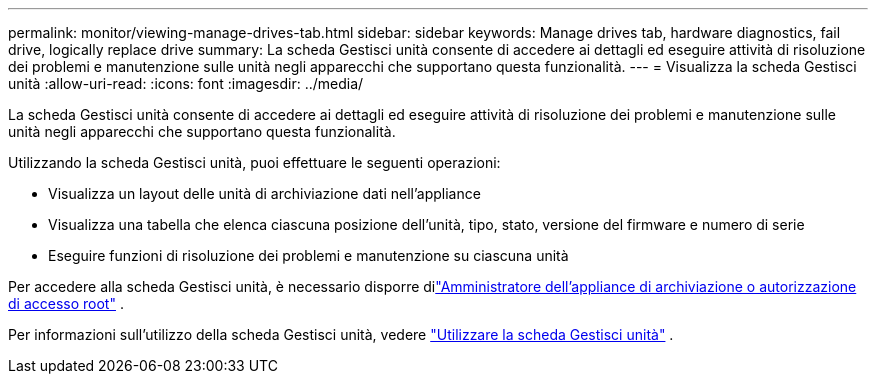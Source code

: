 ---
permalink: monitor/viewing-manage-drives-tab.html 
sidebar: sidebar 
keywords: Manage drives tab, hardware diagnostics, fail drive, logically replace drive 
summary: La scheda Gestisci unità consente di accedere ai dettagli ed eseguire attività di risoluzione dei problemi e manutenzione sulle unità negli apparecchi che supportano questa funzionalità. 
---
= Visualizza la scheda Gestisci unità
:allow-uri-read: 
:icons: font
:imagesdir: ../media/


[role="lead"]
La scheda Gestisci unità consente di accedere ai dettagli ed eseguire attività di risoluzione dei problemi e manutenzione sulle unità negli apparecchi che supportano questa funzionalità.

Utilizzando la scheda Gestisci unità, puoi effettuare le seguenti operazioni:

* Visualizza un layout delle unità di archiviazione dati nell'appliance
* Visualizza una tabella che elenca ciascuna posizione dell'unità, tipo, stato, versione del firmware e numero di serie
* Eseguire funzioni di risoluzione dei problemi e manutenzione su ciascuna unità


Per accedere alla scheda Gestisci unità, è necessario disporre dilink:../admin/admin-group-permissions.html["Amministratore dell'appliance di archiviazione o autorizzazione di accesso root"] .

Per informazioni sull'utilizzo della scheda Gestisci unità, vedere https://docs.netapp.com/us-en/storagegrid-appliances/commonhardware/manage-drives-tab.html["Utilizzare la scheda Gestisci unità"^] .
